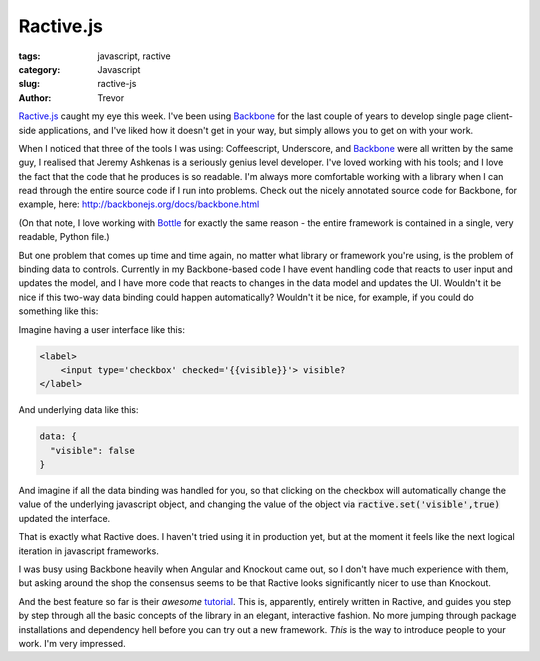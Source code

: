 Ractive.js
==========

:tags: javascript, ractive
:category: Javascript
:slug: ractive-js
:author: Trevor

Ractive.js_ caught my eye this week.  I've been using Backbone_ for the last couple
of years to develop single page client-side applications, and I've liked how
it doesn't get in your way, but simply allows you to get on with your work.

When I noticed that three of the tools I was using: Coffeescript, Underscore, and
Backbone_ were all written by the same guy, I realised that Jeremy Ashkenas
is a seriously genius level developer.  I've loved working with his tools; and I
love the fact that the code that he produces is so readable.  I'm always more comfortable
working with a library when I can read through the entire source code if I run 
into problems.  Check out the nicely annotated source code for Backbone, for example, 
here: http://backbonejs.org/docs/backbone.html


(On that note, I love working with Bottle_ for exactly the same reason - the entire
framework is contained in a single, very readable, Python file.)


But one problem that comes up time and time again, no matter what library or framework
you're using, is the problem of binding data to controls.  Currently in my Backbone-based
code I have event handling code that reacts to user input and updates the model, and
I have more code that reacts to changes in the data model and updates the UI.  Wouldn't
it be nice if this two-way data binding could happen automatically?  Wouldn't it be 
nice, for example, if you could do something like this:

Imagine having a user interface like this: 

.. code-block:: html

    <label>
        <input type='checkbox' checked='{{visible}}'> visible?
    </label>

And underlying data like this: 

.. code-block:: javascript
    
    data: {
      "visible": false
    }


And imagine if all the data binding was handled for you, so that clicking on the checkbox
will automatically change the value of the underlying javascript object, and changing
the value of the object via :code:`ractive.set('visible',true)` updated the interface.

That is exactly what Ractive does.  I haven't tried using it in production yet, but
at the moment it feels like the next logical iteration in javascript frameworks.  

I was busy using Backbone heavily when Angular and Knockout came out, so I don't have
much experience with them, but asking around the shop the consensus seems to be that 
Ractive looks significantly nicer to use than Knockout.

And the best feature so far is their *awesome* tutorial_.  This is, apparently, entirely
written in Ractive, and guides you step by step through all the basic concepts of
the library in an elegant, interactive fashion.  No more jumping through package installations
and dependency hell before you can try out a new framework.  *This* is the way to 
introduce people to your work.  I'm very impressed.

.. _tutorial: http://learn.ractivejs.org/hello-world/1/
.. _Backbone: http://backbonejs.org/
.. _Ractive.js: http://www.ractivejs.org/
.. _Bottle: http://bottlepy.org/docs/dev/_modules/bottle.html

